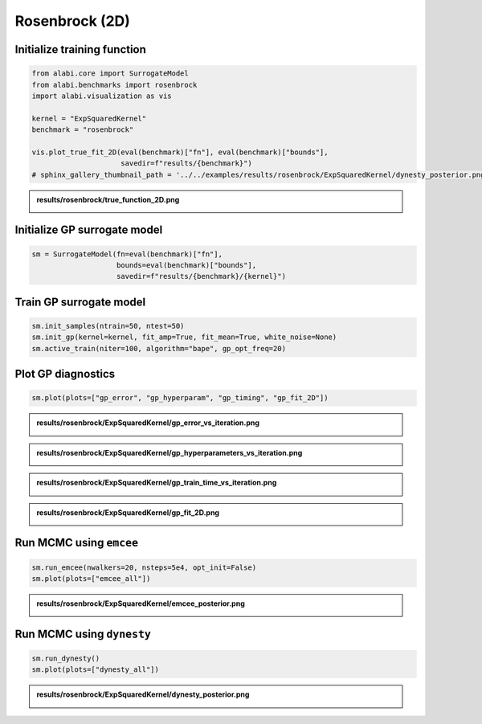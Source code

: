 
.. DO NOT EDIT.
.. THIS FILE WAS AUTOMATICALLY GENERATED BY SPHINX-GALLERY.
.. TO MAKE CHANGES, EDIT THE SOURCE PYTHON FILE:
.. "auto_examples/run_rosenbrock.py"
.. LINE NUMBERS ARE GIVEN BELOW.

.. only:: html

    .. note::
        :class: sphx-glr-download-link-note

        :ref:`Go to the end <sphx_glr_download_auto_examples_run_rosenbrock.py>`
        to download the full example code.

.. rst-class:: sphx-glr-example-title

.. _sphx_glr_auto_examples_run_rosenbrock.py:


Rosenbrock (2D)
===============

.. GENERATED FROM PYTHON SOURCE LINES 7-9

Initialize training function
----------------------------

.. GENERATED FROM PYTHON SOURCE LINES 9-21

.. code-block:: Python


    from alabi.core import SurrogateModel
    from alabi.benchmarks import rosenbrock
    import alabi.visualization as vis

    kernel = "ExpSquaredKernel"
    benchmark = "rosenbrock"

    vis.plot_true_fit_2D(eval(benchmark)["fn"], eval(benchmark)["bounds"], 
                         savedir=f"results/{benchmark}")
    # sphinx_gallery_thumbnail_path = '../../examples/results/rosenbrock/ExpSquaredKernel/dynesty_posterior.png


.. GENERATED FROM PYTHON SOURCE LINES 22-26

.. admonition:: results/rosenbrock/true_function_2D.png
   :class: dropdown, tip

   .. image:: ../../examples/results/rosenbrock/true_function_2D.png

.. GENERATED FROM PYTHON SOURCE LINES 29-31

Initialize GP surrogate model
----------------------------

.. GENERATED FROM PYTHON SOURCE LINES 31-36

.. code-block:: Python


    sm = SurrogateModel(fn=eval(benchmark)["fn"], 
                        bounds=eval(benchmark)["bounds"], 
                        savedir=f"results/{benchmark}/{kernel}")


.. GENERATED FROM PYTHON SOURCE LINES 37-39

Train GP surrogate model
----------------------------

.. GENERATED FROM PYTHON SOURCE LINES 39-45

.. code-block:: Python


    sm.init_samples(ntrain=50, ntest=50)
    sm.init_gp(kernel=kernel, fit_amp=True, fit_mean=True, white_noise=None)
    sm.active_train(niter=100, algorithm="bape", gp_opt_freq=20)



.. GENERATED FROM PYTHON SOURCE LINES 46-48

Plot GP diagnostics
----------------------------

.. GENERATED FROM PYTHON SOURCE LINES 48-51

.. code-block:: Python


    sm.plot(plots=["gp_error", "gp_hyperparam", "gp_timing", "gp_fit_2D"])


.. GENERATED FROM PYTHON SOURCE LINES 52-56

.. admonition:: results/rosenbrock/ExpSquaredKernel/gp_error_vs_iteration.png
   :class: dropdown, tip

   .. image:: ../../examples/results/rosenbrock/ExpSquaredKernel/gp_error_vs_iteration.png

.. GENERATED FROM PYTHON SOURCE LINES 58-62

.. admonition:: results/rosenbrock/ExpSquaredKernel/gp_hyperparameters_vs_iteration.png
   :class: dropdown, tip

   .. image:: ../../examples/results/rosenbrock/ExpSquaredKernel/gp_hyperparameters_vs_iteration.png

.. GENERATED FROM PYTHON SOURCE LINES 64-68

.. admonition:: results/rosenbrock/ExpSquaredKernel/gp_train_time_vs_iteration.png
   :class: dropdown, tip

   .. image:: ../../examples/results/rosenbrock/ExpSquaredKernel/gp_train_time_vs_iteration.png

.. GENERATED FROM PYTHON SOURCE LINES 70-74

.. admonition:: results/rosenbrock/ExpSquaredKernel/gp_fit_2D.png
   :class: dropdown, tip

   .. image:: ../../examples/results/rosenbrock/ExpSquaredKernel/gp_fit_2D.png

.. GENERATED FROM PYTHON SOURCE LINES 77-79

Run MCMC using ``emcee``
----------------------------

.. GENERATED FROM PYTHON SOURCE LINES 79-84

.. code-block:: Python


    sm.run_emcee(nwalkers=20, nsteps=5e4, opt_init=False)
    sm.plot(plots=["emcee_all"])



.. GENERATED FROM PYTHON SOURCE LINES 85-89

.. admonition:: results/rosenbrock/ExpSquaredKernel/emcee_posterior.png
   :class: dropdown, tip

   .. image:: ../../examples/results/rosenbrock/ExpSquaredKernel/emcee_posterior.png

.. GENERATED FROM PYTHON SOURCE LINES 92-94

Run MCMC using ``dynesty``
----------------------------

.. GENERATED FROM PYTHON SOURCE LINES 94-98

.. code-block:: Python


    sm.run_dynesty()
    sm.plot(plots=["dynesty_all"])


.. GENERATED FROM PYTHON SOURCE LINES 99-102

.. admonition:: results/rosenbrock/ExpSquaredKernel/dynesty_posterior.png
   :class: dropdown, tip

   .. image:: ../../examples/results/rosenbrock/ExpSquaredKernel/dynesty_posterior.png


.. _sphx_glr_download_auto_examples_run_rosenbrock.py:

.. only:: html

  .. container:: sphx-glr-footer sphx-glr-footer-example

    .. container:: sphx-glr-download sphx-glr-download-jupyter

      :download:`Download Jupyter notebook: run_rosenbrock.ipynb <run_rosenbrock.ipynb>`

    .. container:: sphx-glr-download sphx-glr-download-python

      :download:`Download Python source code: run_rosenbrock.py <run_rosenbrock.py>`

    .. container:: sphx-glr-download sphx-glr-download-zip

      :download:`Download zipped: run_rosenbrock.zip <run_rosenbrock.zip>`


.. only:: html

 .. rst-class:: sphx-glr-signature

    `Gallery generated by Sphinx-Gallery <https://sphinx-gallery.github.io>`_
